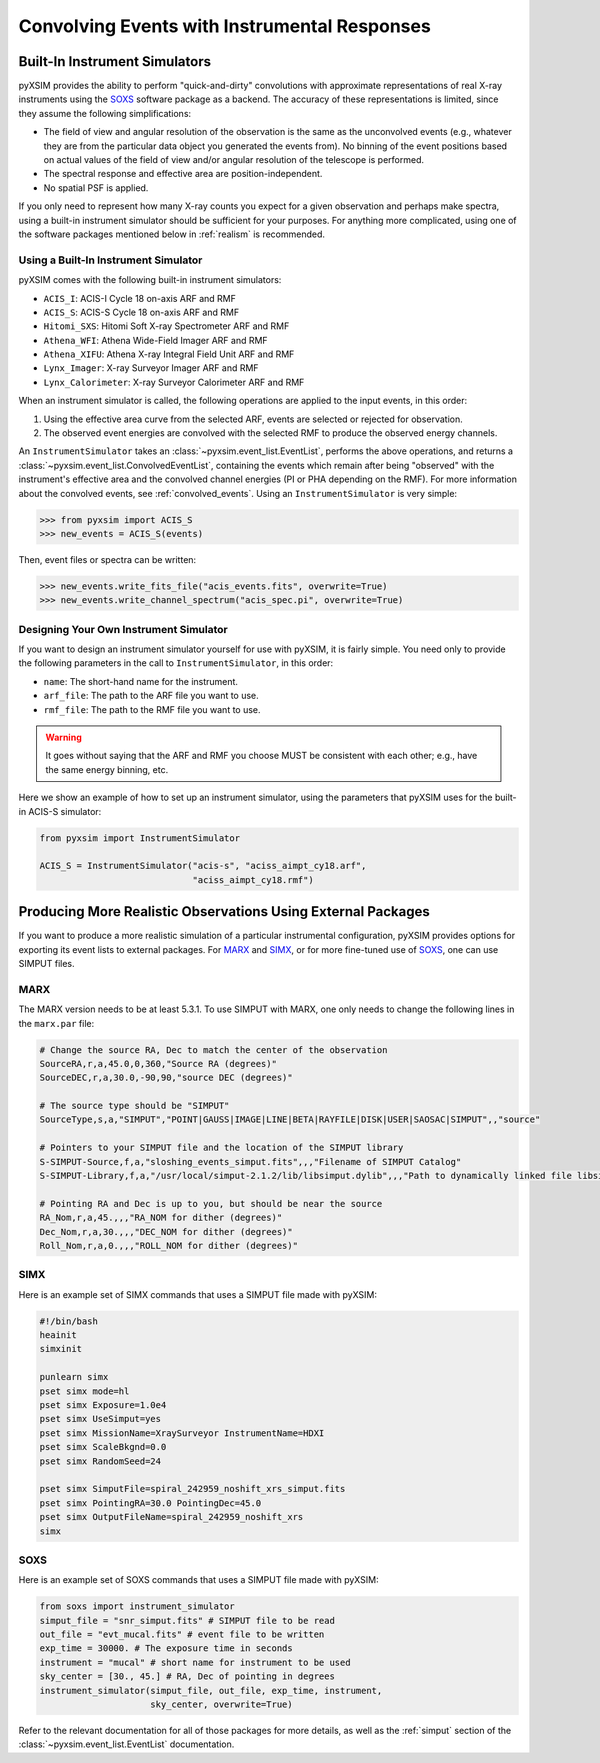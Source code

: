 .. _instruments:

Convolving Events with Instrumental Responses
=============================================

Built-In Instrument Simulators
------------------------------

pyXSIM provides the ability to perform "quick-and-dirty" convolutions with 
approximate representations of real X-ray instruments using the 
`SOXS <http://hea-www.cfa.harvard.edu/~jzuhone/soxs>`_ software package as a 
backend. The accuracy of these representations is limited, since they 
assume the following simplifications:

* The field of view and angular resolution of the observation is the same
  as the unconvolved events (e.g., whatever they are from the particular
  data object you generated the events from). No binning of the event
  positions based on actual values of the field of view and/or angular
  resolution of the telescope is performed.
* The spectral response and effective area are position-independent.
* No spatial PSF is applied. 

If you only need to represent how many X-ray counts you expect for a given
observation and perhaps make spectra, using a built-in instrument simulator 
should be sufficient for your purposes. For anything more complicated, using
one of the software packages mentioned below in :ref:`realism` is recommended.

Using a Built-In Instrument Simulator
+++++++++++++++++++++++++++++++++++++

pyXSIM comes with the following built-in instrument simulators:

* ``ACIS_I``: ACIS-I Cycle 18 on-axis ARF and RMF
* ``ACIS_S``: ACIS-S Cycle 18 on-axis ARF and RMF
* ``Hitomi_SXS``: Hitomi Soft X-ray Spectrometer ARF and RMF
* ``Athena_WFI``: Athena Wide-Field Imager ARF and RMF
* ``Athena_XIFU``: Athena X-ray Integral Field Unit ARF and RMF
* ``Lynx_Imager``: X-ray Surveyor Imager ARF and RMF
* ``Lynx_Calorimeter``: X-ray Surveyor Calorimeter ARF and RMF

When an instrument simulator is called, the following operations are applied 
to the input events, in this order:

1. Using the effective area curve from the selected ARF, events are selected 
   or rejected for observation.
2. The observed event energies are convolved with the selected RMF to produce 
   the observed energy channels. 

An ``InstrumentSimulator`` takes an :class:`~pyxsim.event_list.EventList`, performs 
the above operations, and returns a :class:`~pyxsim.event_list.ConvolvedEventList`, 
containing the events which remain after being "observed" with the instrument's effective 
area and the convolved channel energies (PI or PHA depending on the RMF). For more 
information about the convolved events, see :ref:`convolved_events`. Using an 
``InstrumentSimulator`` is very simple:

.. code-block:: python

    >>> from pyxsim import ACIS_S
    >>> new_events = ACIS_S(events)

Then, event files or spectra can be written:

.. code-block:: python

    >>> new_events.write_fits_file("acis_events.fits", overwrite=True)
    >>> new_events.write_channel_spectrum("acis_spec.pi", overwrite=True)

Designing Your Own Instrument Simulator
+++++++++++++++++++++++++++++++++++++++

If you want to design an instrument simulator yourself for use with pyXSIM,  
it is fairly simple. You need only to provide the following parameters in the
call to ``InstrumentSimulator``, in this order: 

* ``name``: The short-hand name for the instrument.
* ``arf_file``: The path to the ARF file you want to use. 
* ``rmf_file``: The path to the RMF file you want to use. 

.. warning::

    It goes without saying that the ARF and RMF you choose MUST be consistent with each other; e.g., 
    have the same energy binning, etc.
    
Here we show an example of how to set up an instrument simulator, using the parameters that pyXSIM
uses for the built-in ACIS-S simulator:

.. code-block:: python

    from pyxsim import InstrumentSimulator

    ACIS_S = InstrumentSimulator("acis-s", "aciss_aimpt_cy18.arf",
                                 "aciss_aimpt_cy18.rmf")

.. _realism:

Producing More Realistic Observations Using External Packages
-------------------------------------------------------------

If you want to produce a more realistic simulation of a particular instrumental configuration,
pyXSIM provides options for exporting its event lists to external packages. For 
`MARX <http://space.mit.edu/ASC/MARX/>`_ and `SIMX <http://hea-www.cfa.harvard.edu/simx/>`_, or
for more fine-tuned use of `SOXS <http://hea-www.cfa.harvard.edu/~jzuhone/soxs>`_, one can use 
SIMPUT files. 

MARX
++++

The MARX version needs to be at least 5.3.1. To use SIMPUT with MARX, one only needs to 
change the following lines in the ``marx.par`` file:

.. code-block:: bash

    # Change the source RA, Dec to match the center of the observation
    SourceRA,r,a,45.0,0,360,"Source RA (degrees)"
    SourceDEC,r,a,30.0,-90,90,"source DEC (degrees)"

    # The source type should be "SIMPUT"
    SourceType,s,a,"SIMPUT","POINT|GAUSS|IMAGE|LINE|BETA|RAYFILE|DISK|USER|SAOSAC|SIMPUT",,"source"

    # Pointers to your SIMPUT file and the location of the SIMPUT library
    S-SIMPUT-Source,f,a,"sloshing_events_simput.fits",,,"Filename of SIMPUT Catalog"
    S-SIMPUT-Library,f,a,"/usr/local/simput-2.1.2/lib/libsimput.dylib",,,"Path to dynamically linked file libsimput.so"

    # Pointing RA and Dec is up to you, but should be near the source
    RA_Nom,r,a,45.,,,"RA_NOM for dither (degrees)"
    Dec_Nom,r,a,30.,,,"DEC_NOM for dither (degrees)"
    Roll_Nom,r,a,0.,,,"ROLL_NOM for dither (degrees)"

SIMX
++++

Here is an example set of SIMX commands that uses a SIMPUT file made with
pyXSIM:

.. code-block:: bash

    #!/bin/bash
    heainit
    simxinit
    
    punlearn simx
    pset simx mode=hl
    pset simx Exposure=1.0e4
    pset simx UseSimput=yes
    pset simx MissionName=XraySurveyor InstrumentName=HDXI
    pset simx ScaleBkgnd=0.0
    pset simx RandomSeed=24
    
    pset simx SimputFile=spiral_242959_noshift_xrs_simput.fits
    pset simx PointingRA=30.0 PointingDec=45.0
    pset simx OutputFileName=spiral_242959_noshift_xrs
    simx

SOXS
++++

Here is an example set of SOXS commands that uses a SIMPUT file made with
pyXSIM:

.. code-block:: python

    from soxs import instrument_simulator
    simput_file = "snr_simput.fits" # SIMPUT file to be read
    out_file = "evt_mucal.fits" # event file to be written
    exp_time = 30000. # The exposure time in seconds
    instrument = "mucal" # short name for instrument to be used
    sky_center = [30., 45.] # RA, Dec of pointing in degrees
    instrument_simulator(simput_file, out_file, exp_time, instrument,
                         sky_center, overwrite=True)

Refer to the relevant documentation for all of those packages for more details, as well 
as the :ref:`simput` section of the :class:`~pyxsim.event_list.EventList` documentation.